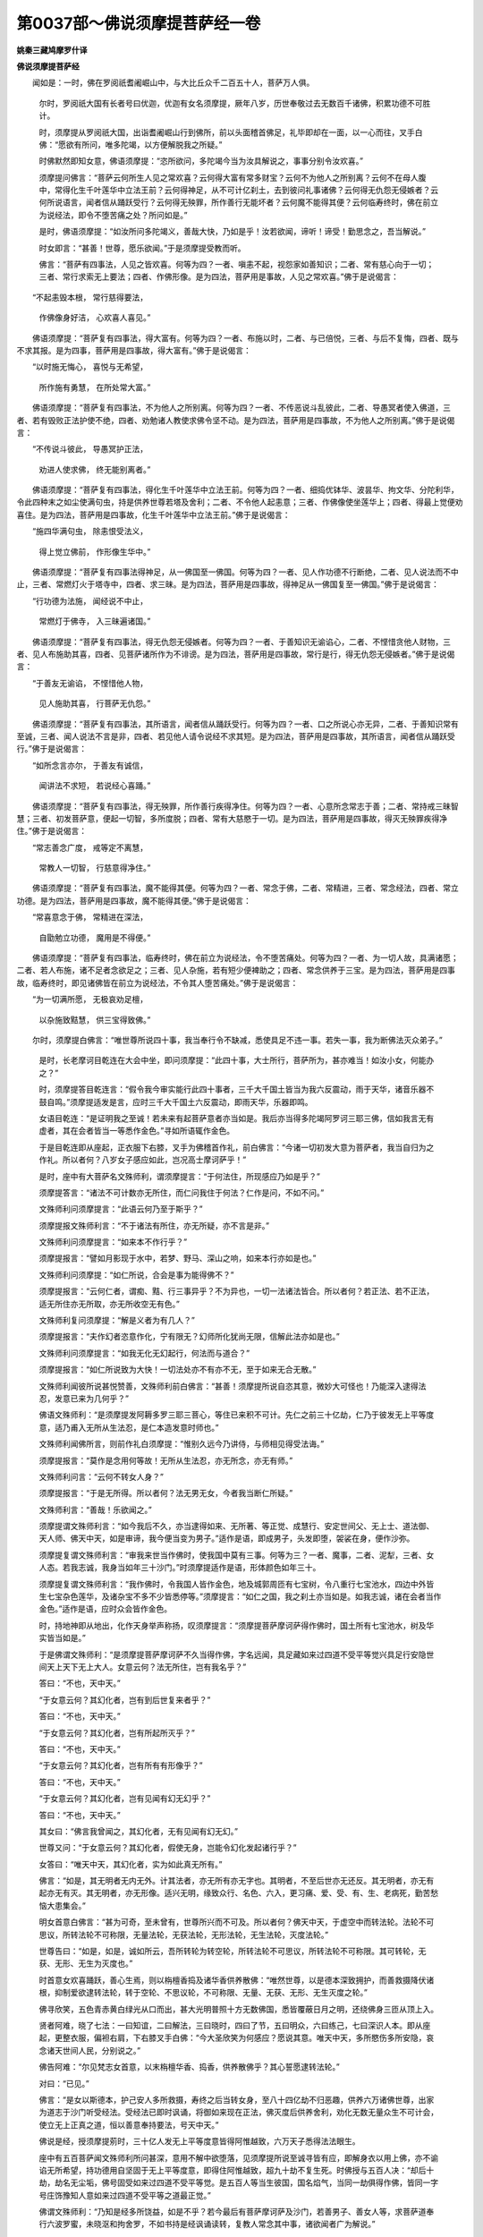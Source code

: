 第0037部～佛说须摩提菩萨经一卷
==================================

**姚秦三藏鸠摩罗什译**

**佛说须摩提菩萨经**


　　闻如是：一时，佛在罗阅祇耆阇崛山中，与大比丘众千二百五十人，菩萨万人俱。

                      　　尔时，罗阅祇大国有长者号曰优迦，优迦有女名须摩提，厥年八岁，历世奉敬过去无数百千诸佛，积累功德不可胜计。

                      　　时，须摩提从罗阅祇大国，出诣耆阇崛山行到佛所，前以头面稽首佛足，礼毕即却在一面，以一心而往，叉手白佛：“愿欲有所问，唯多陀竭，以方便解脱我之所疑。”

                      　　时佛默然即知女意，佛语须摩提：“恣所欲问，多陀竭今当为汝具解说之，事事分别令汝欢喜。”

                      　　须摩提问佛言：“菩萨云何所生人见之常欢喜？云何得大富有常多财宝？云何不为他人之所别离？云何不在母人腹中，常得化生千叶莲华中立法王前？云何得神足，从不可计亿刹土，去到彼问礼事诸佛？云何得无仇怨无侵嫉者？云何所说语言，闻者信从踊跃受行？云何得无殃罪，所作善行无能坏者？云何魔不能得其便？云何临寿终时，佛在前立为说经法，即令不堕苦痛之处？所问如是。”

                      　　是时，佛语须摩提：“如汝所问多陀竭义，善哉大快，乃如是乎！汝若欲闻，谛听！谛受！勤思念之，吾当解说。”

                      　　时女即言：“甚善！世尊，愿乐欲闻。”于是须摩提受教而听。

                      　　佛言：“菩萨有四事法，人见之皆欢喜。何等为四？一者、嗔恚不起，视怨家如善知识；二者、常有慈心向于一切；三者、常行求索无上要法；四者、作佛形像。是为四法，菩萨用是事故，人见之常欢喜。”佛于是说偈言：

　　“不起恚毁本根， 常行慈得要法，
 
                      　　　作佛像身好洁， 心欢喜人喜见。”

　　佛语须摩提：“菩萨复有四事法，得大富有。何等为四？一者、布施以时，二者、与已倍悦，三者、与后不复悔，四者、既与不求其报。是为四事，菩萨用是四事故，得大富有。”佛于是说偈言：

　　“以时施无悔心， 喜悦与无希望，
 
                      　　　所作施有勇慧， 在所处常大富。”

　　佛语须摩提：“菩萨复有四事法，不为他人之所别离。何等为四？一者、不传恶说斗乱彼此，二者、导愚冥者使入佛道，三者、若有毁败正法护使不绝，四者、劝勉诸人教使求佛令坚不动。是为四法，菩萨用是四事故，不为他人之所别离。”佛于是说偈言：

　　“不传说斗彼此， 导愚冥护正法，
 
                      　　　劝进人使求佛， 终无能别离者。”

　　佛语须摩提：“菩萨复有四事法，得化生千叶莲华中立法王前。何等为四？一者、细捣优钵华、波昙华、拘文华、分陀利华，令此四种末之如尘使满句虫，持是供养世尊若塔及舍利；二者、不令他人起恚意；三者、作佛像使坐莲华上；四者、得最上觉便劝喜住。是为四法，菩萨用是四事故，化生千叶莲华中立法王前。”佛于是说偈言：

　　“施四华满句虫， 除恚恨受法义，
 
                      　　　得上觉立佛前， 作形像生华中。”

　　佛语须摩提：“菩萨复有四事法得神足，从一佛国至一佛国。何等为四？一者、见人作功德不行断绝，二者、见人说法而不中止，三者、常燃灯火于塔寺中，四者、求三昧。是为四法，菩萨用是四事故，得神足从一佛国复至一佛国。”佛于是说偈言：

　　“行功德为法施， 闻经说不中止，
 
                      　　　常燃灯于佛寺， 入三昧遍诸国。”

　　佛语须摩提：“菩萨复有四事法，得无仇怨无侵嫉者。何等为四？一者、于善知识无谕谄心，二者、不悭惜贪他人财物，三者、见人布施助其喜，四者、见菩萨诸所作为不诽谤。是为四法，菩萨用是四事故，常行是行，得无仇怨无侵嫉者。”佛于是说偈言：

　　“于善友无谕谄， 不悭惜他人物，
 
                      　　　见人施助其喜， 行菩萨无仇怨。”

　　佛语须摩提：“菩萨复有四事法，其所语言，闻者信从踊跃受行。何等为四？一者、口之所说心亦无异，二者、于善知识常有至诚，三者、闻人说法不言是非，四者、若见他人请令说经不求其短。是为四法，菩萨用是四事故，其所语言，闻者信从踊跃受行。”佛于是说偈言：

　　“如所念言亦尔， 于善友有诚信，
 
                      　　　闻讲法不求短， 若说经心喜踊。”

　　佛语须摩提：“菩萨复有四事法，得无殃罪，所作善行疾得净住。何等为四？一者、心意所念常志于善；二者、常持戒三昧智慧；三者、初发菩萨意，便起一切智，多所度脱；四者、常有大慈愍于一切。是为四法，菩萨用是四事故，得灭无殃罪疾得净住。”佛于是说偈言：

　　“常志善念广度， 戒等定不离慧，
 
                      　　　常教人一切智， 行慈意得净住。”

　　佛语须摩提：“菩萨复有四事法，魔不能得其便。何等为四？一者、常念于佛，二者、常精进，三者、常念经法，四者、常立功德。是为四法，菩萨用是四事故，魔不能得其便。”佛于是说偈言：

　　“常喜意念于佛， 常精进在深法，
 
                      　　　自勖勉立功德， 魔用是不得便。”

　　佛语须摩提：“菩萨复有四事法，临寿终时，佛在前立为说经法，令不堕苦痛处。何等为四？一者、为一切人故，具满诸愿；二者、若人布施，诸不足者念欲足之；三者、见人杂施，若有短少便裨助之；四者、常念供养于三宝。是为四法，菩萨用是四事故，临寿终时，即见诸佛皆在前立为说经法，不令其人堕苦痛处。”佛于是说偈言：

　　“为一切满所愿， 无极哀劝足檀，
 
                      　　　以杂施致黠慧， 供三宝得致佛。”

　　尔时，须摩提白佛言：“唯世尊所说四十事，我当奉行令不缺减，悉使具足不违一事。若失一事，我为断佛法灭众弟子。”

                      　　是时，长老摩诃目乾连在大会中坐，即问须摩提：“此四十事，大士所行，菩萨所为，甚亦难当！如汝小女，何能办之？”

                      　　时，须摩提答目乾连言：“假令我今审实能行此四十事者，三千大千国土皆当为我六反震动，雨于天华，诸音乐器不鼓自鸣。”须摩提适发是言，应时三千大千国土六反震动，即雨天华，乐器即鸣。

                      　　女语目乾连：“是证明我之至诚！若未来有起菩萨意者亦当如是。我后亦当得多陀竭阿罗诃三耶三佛，信如我言无有虚者，其在会者皆当一等悉作金色。”寻如所语辄作金色。

                      　　于是目乾连即从座起，正衣服下右膝，叉手为佛稽首作礼，前白佛言：“今诸一切初发大意为菩萨者，我当自归为之作礼。所以者何？八岁女子感应如此，岂况高士摩诃萨乎！”

                      　　是时，座中有大菩萨名文殊师利，谓须摩提言：“于何法住，所现感应乃如是乎？”

                      　　须摩提答言：“诸法不可计数亦无所住，而仁问我住于何法？仁作是问，不如不问。”

                      　　文殊师利问须摩提言：“此语云何乃至于斯乎？”

                      　　须摩提报文殊师利言：“不于诸法有所住，亦无所疑，亦不言是非。”

                      　　文殊师利问须摩提言：“如来本不作行乎？”

                      　　须摩提报言：“譬如月影现于水中，若梦、野马、深山之响，如来本行亦如是也。”

                      　　文殊师利问须摩提：“如仁所说，合会是事为能得佛不？”

                      　　须摩提报言：“云何仁者，谓痴、黠、行三事异乎？不为异也，一切一法诸法皆合。所以者何？若正法、若不正法，适无所住亦无所取，亦无所收空无有色。”

                      　　文殊师利复问须摩提：“解是义者为有几人？”

                      　　须摩提报言：“夫作幻者恣意作化，宁有限无？幻师所化犹尚无限，信解此法亦如是也。”

                      　　文殊师利问须摩提言：“如我无化无幻起行，何法而与道合？”

                      　　须摩提报言：“如仁所说致为大快！一切法处亦不有亦不无，至于如来无合无散。”

                      　　文殊师利闻彼所说甚悦赞善，文殊师利前白佛言：“甚善！须摩提所说自恣其意，微妙大可怪也！乃能深入逮得法忍，发意已来为几何乎？”

                      　　佛语文殊师利：“是须摩提发阿耨多罗三耶三菩心，等住已来积不可计。先仁之前三十亿劫，仁乃于彼发无上平等度意，适乃甫入无所从生法忍，是仁本造发意时师也。”

                      　　文殊师利闻佛所言，则前作礼白须摩提：“惟别久远今乃讲侍，与师相见得受法诲。”

                      　　须摩提报言：“莫作是念用何等故！无所从生法忍，亦无所念，亦无有师。”

                      　　文殊师利问言：“云何不转女人身？”

                      　　须摩提报言：“于是无所得。所以者何？法无男无女，今者我当断仁所疑。”

                      　　文殊师利言：“善哉！乐欲闻之。”

                      　　须摩提谓文殊师利言：“如今我后不久，亦当逮得如来、无所著、等正觉、成慧行、安定世间父、无上士、道法御、天人师、佛天中天，如是审谛，我今便当变为男子。”适作是语，即成男子，头发即堕，袈裟在身，便作沙弥。

                      　　须摩提复谓文殊师利言：“审我来世当作佛时，使我国中莫有三事。何等为三？一者、魔事，二者、泥犁，三者、女人态。若我志诚，我身当如年三十沙门。”时须摩提适作是语，形体颜色如年三十。

                      　　须摩提复谓文殊师利言：“我作佛时，令我国人皆作金色，地及城郭周匝有七宝树，令八重行七宝池水，四边中外皆生七宝杂色莲华，及诸杂宝不多不少皆悉停等。”须摩提言：“如仁之国，我之刹土亦当如是。如我志诚，诸在会者当作金色。”适作是语，应时众会皆作金色。

                      　　时，持地神即从地出，化作天身举声称扬，叹须摩提言：“须摩提菩萨摩诃萨得作佛时，国土所有七宝池水，树及华实皆当如是。”

                      　　于是佛谓文殊师利：“是须摩提菩萨摩诃萨不久当得作佛，字名远闻，具足藏如来过四道不受平等觉兴具足行安隐世间天上天下无上大人。女意云何？法无所住，岂有我名乎？”

                      　　答曰：“不也，天中天。”

                      　　“于女意云何？其幻化者，岂有到后世复来者乎？”

                      　　答曰：“不也，天中天。”

                      　　“于女意云何？其幻化者，岂有所起所灭乎？”

                      　　答曰：“不也，天中天。”

                      　　“于女意云何？其幻化者，岂有所有有形像乎？”

                      　　答曰：“不也，天中天。”

                      　　“于女意云何？其幻化者，岂有见闻有幻无幻乎？”

                      　　答曰：“不也，天中天。”

                      　　其女曰：“佛言我曾闻之，其幻化者，无有见闻有幻无幻。”

                      　　世尊又问：“于女意云何？其幻化者，假使无身，岂能令幻化发起诸行乎？”

                      　　女答曰：“唯天中天，其幻化者，实为如此真无所有。”

                      　　佛言：“如是，其无明者无内无外。计其法者，亦无所有亦无字也。其明者，不至后世亦无还反。其无明者，亦无有起亦无有灭。其无明者，亦无形像。适兴无明，缘致众行、名色、六入，更习痛、爱、受、有、生、老病死，勤苦愁恼大患集会。”

                      　　明女首意白佛言：“甚为可奇，至未曾有，世尊所兴而不可及。所以者何？佛天中天，于虚空中而转法轮。法轮不可思议，所转法轮不可称限，无量法轮，无获法轮，无形法轮，无生法轮，灭度法轮。”

                      　　世尊告曰：“如是，如是，诚如所云，吾所转轮为转空轮，所转法轮不可思议，所转法轮不可称限。其可转轮，无获、无形、无生为灭度也。”

                      　　时首意女欢喜踊跃，善心生焉，则以栴檀香捣及诸华香供养散佛：“唯然世尊，以是德本深致拥护，而善救摄降伏诸根，抑制爱欲逮转法轮，转于空轮、不思议轮，不可称限、无量、无获、无形、无生灭度之轮。”

                      　　佛寻欣笑，五色青赤黄白绿光从口而出，甚大光明普照十方无数佛国，悉皆覆蔽日月之明，还绕佛身三匝从顶上入。

                      　　贤者阿难，晓了七法：一曰知谊，二曰解法，三曰晓时，四曰了节，五曰明众，六曰练己，七曰深识人本。即从座起，更整衣服，偏袒右肩，下右膝叉手白佛：“今大圣欣笑为何感应？愿说其意。唯天中天，多所愍伤多所安隐，哀念诸天世间人民，分别说之。”

                      　　佛告阿难：“尔见梵志女首意，以末栴檀华香、捣香，供养散佛乎？其心誓愿逮转法轮。”

                      　　对曰：“已见。”

                      　　佛言：“是女以斯德本，护己安人多所救摄，寿终之后当转女身，至八十四亿劫不归恶趣，供养六万诸佛世尊，出家为道志于沙门听受经法。受经法已即时讽诵，将御如来现在正法，佛灭度后供养舍利，劝化无数无量众生不可计会，使立无上正真之道，恒以善意奉持要法，号天中天。”

                      　　佛说是经，授须摩提莂时，三十亿人发无上平等度意皆得阿惟越致，六万天子悉得法法眼生。

                      　　座中有五百菩萨闻文殊师利所问甚深，意用不解中欲堕落，见须摩提所说至诚寻皆有应，即解身衣以用上佛，亦不谕谄无所希望，持功德用自坚固于无上平等度意，即得住阿惟越致，超九十劫不复生死。时佛授与五百人决：“却后十劫，劫名无尘垢，佛号固受如来过四道不受平等觉。是五百人等当生彼国，国名焰气，当同一劫俱得作佛，皆同一字号庄饰豫知人意如来过四道不受平等之道最正觉。”

                      　　佛谓文殊师利：“乃知是经多所饶益，如是不乎？若今最后有菩萨摩诃萨及沙门，若善男子、善女人等，求菩萨道奉行六波罗蜜，未晓沤和拘舍罗，不如书持是经讽诵读转，复教人常念其中事，诸欲闻者广为解说。”

                      　　佛复语文殊师利：“前所不闻本所不行，如是等辈菩萨者当念习持。所以者何？譬如遮迦越王治于世时，至竟七宝不为缺减，其王寿终七宝为散。如是，文殊师利，若佛经道住于世者，佛七觉意终不为减。若佛法灭，觉意诸法皆为乏尽。”

                      　　佛谓文殊师利：“当求无数方便具索诸经，勤学书持为他人说，教授一切广解其义，常当精进是为法教。善男子、善女人欲求佛道者，莫中有悔。”

                      　　佛说经已，须摩提菩萨、文殊师利菩萨，摩诃目乾连等，诸天及人其在会者，阿须罗、揵沓和持世者，皆欢喜乐闻。
